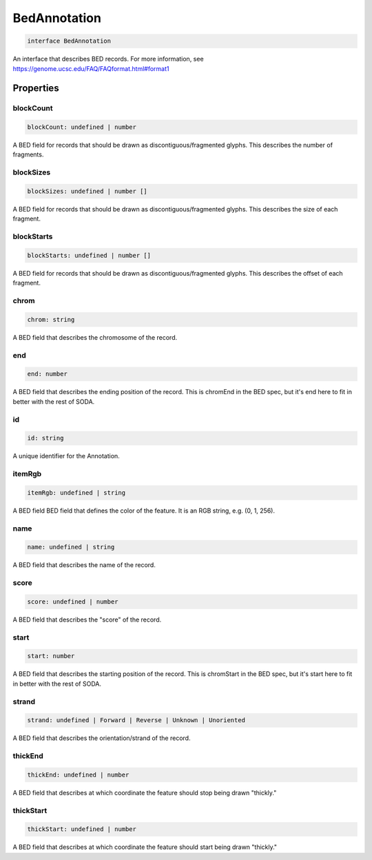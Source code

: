 .. role:: trst-class
.. role:: trst-interface
.. role:: trst-function
.. role:: trst-property
.. role:: trst-property-desc
.. role:: trst-method
.. role:: trst-method-desc
.. role:: trst-parameter
.. role:: trst-type
.. role:: trst-type-parameter

.. _BedAnnotation:

:trst-class:`BedAnnotation`
===========================

.. container:: collapsible

  .. code-block:: typescript

    interface BedAnnotation

.. container:: content

  An interface that describes BED records. For more information, see https://genome.ucsc.edu/FAQ/FAQformat.html#format1

Properties
----------

blockCount
**********

.. container:: collapsible

  .. code-block:: typescript

    blockCount: undefined | number

.. container:: content

  A BED field for records that should be drawn as discontiguous/fragmented glyphs. This describes the number of fragments.

blockSizes
**********

.. container:: collapsible

  .. code-block:: typescript

    blockSizes: undefined | number []

.. container:: content

  A BED field for records that should be drawn as discontiguous/fragmented glyphs. This describes the size of each fragment.

blockStarts
***********

.. container:: collapsible

  .. code-block:: typescript

    blockStarts: undefined | number []

.. container:: content

  A BED field for records that should be drawn as discontiguous/fragmented glyphs. This describes the offset of each fragment.

chrom
*****

.. container:: collapsible

  .. code-block:: typescript

    chrom: string

.. container:: content

  A BED field that describes the chromosome of the record.

end
***

.. container:: collapsible

  .. code-block:: typescript

    end: number

.. container:: content

  A BED field that describes the ending position of the record. This is chromEnd in the BED spec, but it's end here to fit in better with the rest of SODA.

id
**

.. container:: collapsible

  .. code-block:: typescript

    id: string

.. container:: content

  A unique identifier for the Annotation.

itemRgb
*******

.. container:: collapsible

  .. code-block:: typescript

    itemRgb: undefined | string

.. container:: content

  A BED field BED field that defines the color of the feature. It is an RGB string, e.g. (0, 1, 256).

name
****

.. container:: collapsible

  .. code-block:: typescript

    name: undefined | string

.. container:: content

  A BED field that describes the name of the record.

score
*****

.. container:: collapsible

  .. code-block:: typescript

    score: undefined | number

.. container:: content

  A BED field that describes the "score" of the record.

start
*****

.. container:: collapsible

  .. code-block:: typescript

    start: number

.. container:: content

  A BED field that describes the starting position of the record. This is chromStart in the BED spec, but it's start here to fit in better with the rest of SODA.

strand
******

.. container:: collapsible

  .. code-block:: typescript

    strand: undefined | Forward | Reverse | Unknown | Unoriented

.. container:: content

  A BED field that describes the orientation/strand of the record.

thickEnd
********

.. container:: collapsible

  .. code-block:: typescript

    thickEnd: undefined | number

.. container:: content

  A BED field that describes at which coordinate the feature should stop being drawn "thickly."

thickStart
**********

.. container:: collapsible

  .. code-block:: typescript

    thickStart: undefined | number

.. container:: content

  A BED field that describes at which coordinate the feature should start being drawn "thickly."

